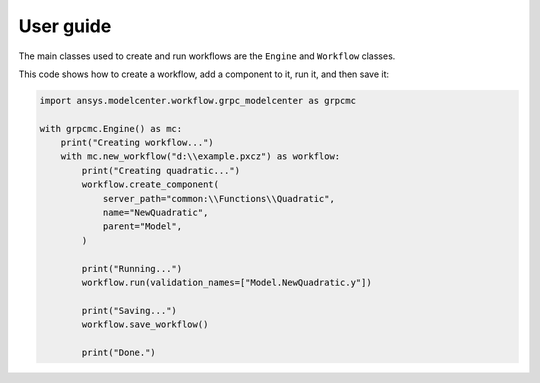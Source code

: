 .. _ref_user_guide:

User guide
==========

The main classes used to create and run workflows are the ``Engine``
and ``Workflow`` classes.

This code shows how to create a workflow, add a component to it,
run it, and then save it:

.. code:: python

    import ansys.modelcenter.workflow.grpc_modelcenter as grpcmc

    with grpcmc.Engine() as mc:
        print("Creating workflow...")
        with mc.new_workflow("d:\\example.pxcz") as workflow:
            print("Creating quadratic...")
            workflow.create_component(
                server_path="common:\\Functions\\Quadratic",
                name="NewQuadratic",
                parent="Model",
            )

            print("Running...")
            workflow.run(validation_names=["Model.NewQuadratic.y"])

            print("Saving...")
            workflow.save_workflow()

            print("Done.")
